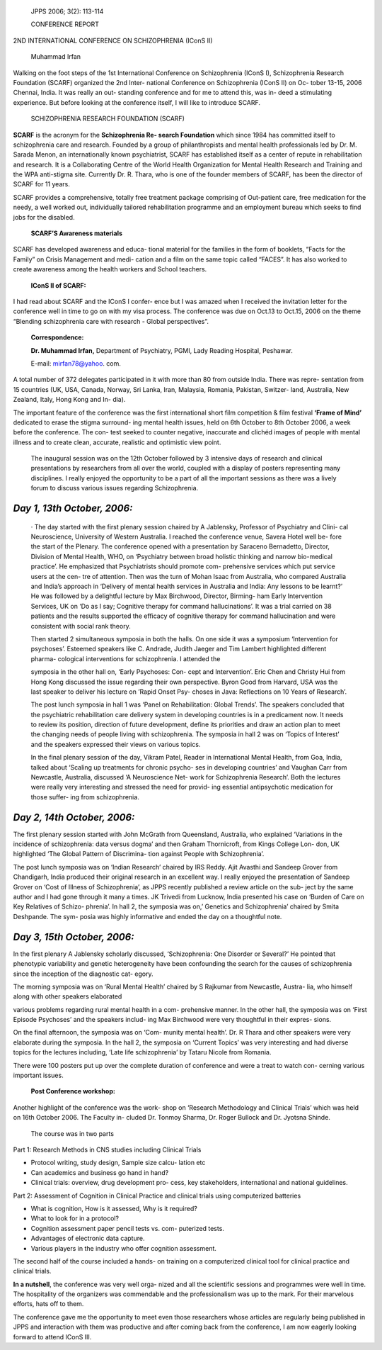    JPPS 2006; 3(2): 113-114

   CONFERENCE REPORT

2ND INTERNATIONAL CONFERENCE ON SCHIZOPHRENIA (IConS II)

   Muhammad Irfan

Walking on the foot steps of the 1st International Conference on
Schizophrenia (IConS I), Schizophrenia Research Foundation (SCARF)
organized the 2nd Inter- national Conference on Schizophrenia (IConS II)
on Oc- tober 13-15, 2006 Chennai, India. It was really an out- standing
conference and for me to attend this, was in- deed a stimulating
experience. But before looking at the conference itself, I will like to
introduce SCARF.

   SCHIZOPHRENIA RESEARCH FOUNDATION (SCARF)

**SCARF** is the acronym for the **Schizophrenia Re- search Foundation**
which since 1984 has committed itself to schizophrenia care and
research. Founded by a group of philanthropists and mental health
professionals led by Dr. M. Sarada Menon, an internationally known
psychiatrist, SCARF has established itself as a center of repute in
rehabilitation and research. It is a Collaborating Centre of the World
Health Organization for Mental Health Research and Training and the WPA
anti-stigma site. Currently Dr. R. Thara, who is one of the founder
members of SCARF, has been the director of SCARF for 11 years.

SCARF provides a comprehensive, totally free treatment package
comprising of Out-patient care, free medication for the needy, a well
worked out, individually tailored rehabilitation programme and an
employment bureau which seeks to find jobs for the disabled.

   **SCARF’S Awareness materials**

SCARF has developed awareness and educa- tional material for the
families in the form of booklets, “Facts for the Family” on Crisis
Management and medi- cation and a film on the same topic called “FACES”.
It has also worked to create awareness among the health workers and
School teachers.

   **IConS II of SCARF:**

I had read about SCARF and the IConS I confer- ence but I was amazed
when I received the invitation letter for the conference well in time to
go on with my visa process. The conference was due on Oct.13 to Oct.15,
2006 on the theme “Blending schizophrenia care with research - Global
perspectives”.

   **Correspondence:**

   **Dr. Muhammad Irfan,** Department of Psychiatry, PGMI, Lady Reading
   Hospital, Peshawar.

   E-mail: mirfan78@yahoo. com.

A total number of 372 delegates participated in it with more than 80
from outside India. There was repre- sentation from 15 countries (UK,
USA, Canada, Norway, Sri Lanka, Iran, Malaysia, Romania, Pakistan,
Switzer- land, Australia, New Zealand, Italy, Hong Kong and In- dia).

The important feature of the conference was the first international
short film competition & film festival **‘Frame of Mind’** dedicated to
erase the stigma surround- ing mental health issues, held on 6th October
to 8th October 2006, a week before the conference. The con- test seeked
to counter negative, inaccurate and clichéd images of people with mental
illness and to create clean, accurate, realistic and optimistic view
point.

   The inaugural session was on the 12th October followed by 3 intensive
   days of research and clinical presentations by researchers from all
   over the world, coupled with a display of posters representing many
   disciplines. I really enjoyed the opportunity to be a part of all the
   important sessions as there was a lively forum to discuss various
   issues regarding Schizophrenia.

*Day 1, 13th October, 2006:*
============================

   · The day started with the first plenary session chaired by A
   Jablensky, Professor of Psychiatry and Clini- cal Neuroscience,
   University of Western Australia. I reached the conference venue,
   Savera Hotel well be- fore the start of the Plenary. The conference
   opened with a presentation by Saraceno Bernadetto, Director, Division
   of Mental Health, WHO, on ‘Psychiatry between broad holistic thinking
   and narrow bio-medical practice’. He emphasized that Psychiatrists
   should promote com- prehensive services which put service users at
   the cen- tre of attention. Then was the turn of Mohan Isaac from
   Australia, who compared Australia and India’s approach in ‘Delivery
   of mental health services in Australia and India: Any lessons to be
   learnt?’ He was followed by a delightful lecture by Max Birchwood,
   Director, Birming- ham Early Intervention Services, UK on ‘Do as I
   say; Cognitive therapy for command hallucinations’. It was a trial
   carried on 38 patients and the results supported the efficacy of
   cognitive therapy for command hallucination and were consistent with
   social rank theory.

   Then started 2 simultaneous symposia in both the halls. On one side
   it was a symposium ‘Intervention for psychoses’. Esteemed speakers
   like C. Andrade, Judith Jaeger and Tim Lambert highlighted different
   pharma- cological interventions for schizophrenia. I attended the

   symposia in the other hall on, ‘Early Psychoses: Con- cept and
   Intervention’. Eric Chen and Christy Hui from Hong Kong discussed the
   issue regarding their own perspective. Byron Good from Harvard, USA
   was the last speaker to deliver his lecture on ’Rapid Onset Psy-
   choses in Java: Reflections on 10 Years of Research’.

   The post lunch symposia in hall 1 was ‘Panel on Rehabilitation:
   Global Trends’. The speakers concluded that the psychiatric
   rehabilitation care delivery system in developing countries is in a
   predicament now. It needs to review its position, direction of future
   development, define its priorities and draw an action plan to meet
   the changing needs of people living with schizophrenia. The symposia
   in hall 2 was on ‘Topics of Interest’ and the speakers expressed
   their views on various topics.

   In the final plenary session of the day, Vikram Patel, Reader in
   International Mental Health, from Goa, India, talked about ‘Scaling
   up treatments for chronic psycho- ses in developing countries’ and
   Vaughan Carr from Newcastle, Australia, discussed ‘A Neuroscience
   Net- work for Schizophrenia Research’. Both the lectures were really
   very interesting and stressed the need for provid- ing essential
   antipsychotic medication for those suffer- ing from schizophrenia.

*Day 2, 14th October, 2006:*
============================

The first plenary session started with John McGrath from Queensland,
Australia, who explained ‘Variations in the incidence of schizophrenia:
data versus dogma’ and then Graham Thornicroft, from Kings College Lon-
don, UK highlighted ‘The Global Pattern of Discrimina- tion against
People with Schizophrenia’.

The post lunch symposia was on ‘Indian Research’ chaired by IRS Reddy.
Ajit Avasthi and Sandeep Grover from Chandigarh, India produced their
original research in an excellent way. I really enjoyed the presentation
of Sandeep Grover on ‘Cost of Illness of Schizophrenia’, as JPPS
recently published a review article on the sub- ject by the same author
and I had gone through it many a times. JK Trivedi from Lucknow, India
presented his case on ‘Burden of Care on Key Relatives of Schizo-
phrenia’. In hall 2, the symposia was on,’ Genetics and Schizophrenia’
chaired by Smita Deshpande. The sym- posia was highly informative and
ended the day on a thoughtful note.

*Day 3, 15th October, 2006:*
============================

In the first plenary A Jablensky scholarly discussed, ‘Schizophrenia:
One Disorder or Several?’ He pointed that phenotypic variability and
genetic heterogeneity have been confounding the search for the causes of
schizophrenia since the inception of the diagnostic cat- egory.

The morning symposia was on ‘Rural Mental Health’ chaired by S Rajkumar
from Newcastle, Austra- lia, who himself along with other speakers
elaborated

various problems regarding rural mental health in a com- prehensive
manner. In the other hall, the symposia was on ‘First Episode Psychoses’
and the speakers includ- ing Max Birchwood were very thoughtful in their
expres- sions.

On the final afternoon, the symposia was on ‘Com- munity mental health’.
Dr. R Thara and other speakers were very elaborate during the symposia.
In the hall 2, the symposia on ‘Current Topics’ was very interesting and
had diverse topics for the lectures including, ‘Late life schizophrenia’
by Tataru Nicole from Romania.

There were 100 posters put up over the complete duration of conference
and were a treat to watch con- cerning various important issues.

   **Post Conference workshop:**

Another highlight of the conference was the work- shop on ‘Research
Methodology and Clinical Trials’ which was held on 16th October 2006.
The Faculty in- cluded Dr. Tonmoy Sharma, Dr. Roger Bullock and Dr.
Jyotsna Shinde.

   The course was in two parts

Part 1: Research Methods in CNS studies including Clinical Trials

-  Protocol writing, study design, Sample size calcu- lation etc

-  Can academics and business go hand in hand?

-  Clinical trials: overview, drug development pro- cess, key
   stakeholders, international and national guidelines.

Part 2: Assessment of Cognition in Clinical Practice and clinical trials
using computerized batteries

-  What is cognition, How is it assessed, Why is it required?

-  What to look for in a protocol?

-  Cognition assessment paper pencil tests vs. com- puterized tests.

-  Advantages of electronic data capture.

-  Various players in the industry who offer cognition assessment.

The second half of the course included a hands- on training on a
computerized clinical tool for clinical practice and clinical trials.

**In a nutshell**, the conference was very well orga- nized and all the
scientific sessions and programmes were well in time. The hospitality of
the organizers was commendable and the professionalism was up to the
mark. For their marvelous efforts, hats off to them.

The conference gave me the opportunity to meet even those researchers
whose articles are regularly being published in JPPS and interaction
with them was productive and after coming back from the conference, I am
now eagerly looking forward to attend IConS III.
